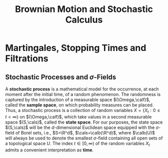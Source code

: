 #+title: Brownian Motion and Stochastic Calculus
#+AUTHOR:
#+EXPORT_FILE_NAME: ../latex/BrownianMotionAndStochasticCalculus/BrownianMotionAndStochasticCalculus.tex
#+LATEX_HEADER: \input{/Users/wu/notes/preamble.tex}
#+LATEX_HEADER: \graphicspath{{../../books/}}
#+LATEX_HEADER: \makeindex
#+STARTUP: shrink

* Martingales, Stopping Times and Filtrations

** Stochastic Processes and \texorpdfstring{\(\sigma\)}{σ}-Fields
        A *stochastic process* is a mathematical model for the occurrence, at each moment after the initial
        time, of a random phenomenon. The randomness is captured by the introduction of a measurable space
        \((\Omega,\calf)\), called the *sample space*, on which probability measures can be placed. Thus, a
        stochastic process is a collection of random variables \(X=\{X_t:0\le t<\infty\}\) on
        \((\Omega,\calf)\), which take values in a second measurable space \((S,\cals)\), called the *state
        space*. For our purposes, the state space \((S,\cals)\) will be the \(d\)-dimensional Euclidean space
        equipped with the \(\sigma\)-field of Borel sets, i.e., \(S=\R^d\), \(\cals=\calb(\R^d)\), where
        \(\calb(U)\) will always be used to denote the smallest \(\sigma\)-field containing all open sets of a
        topological space \(U\). The index \(t\in[0,\infty)\) of the random variables \(X_t\) admits a
        convenient interpretation as *time*.
